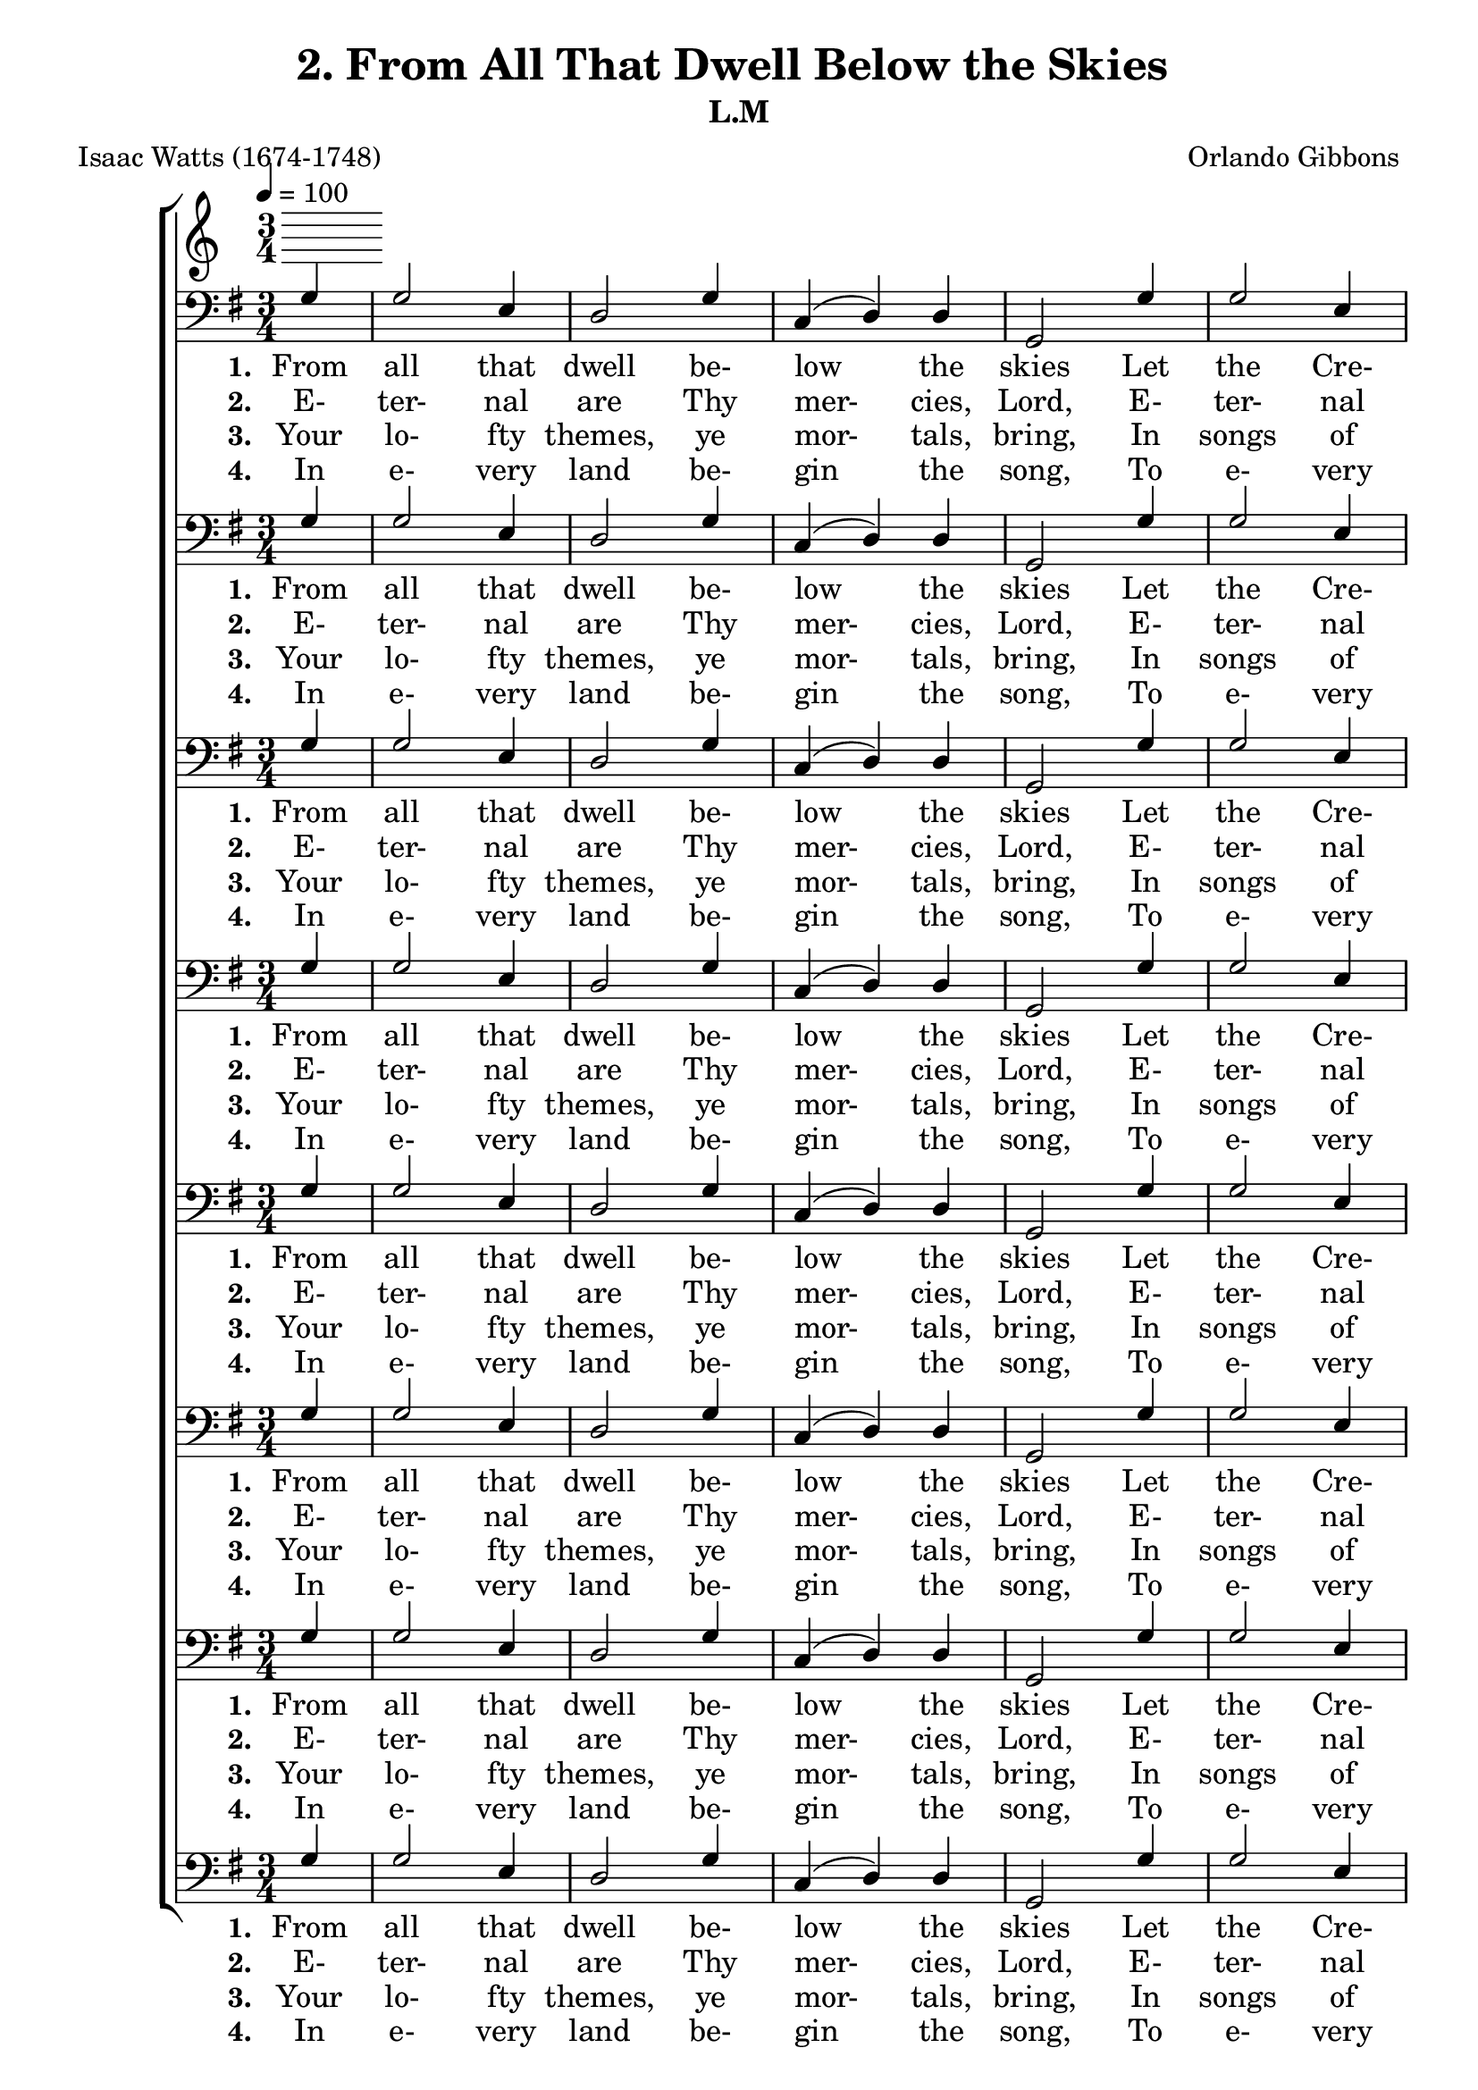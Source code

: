 \header
    {
      tagline = ""  % removed
      title = "2. From All That Dwell Below the Skies "
      composer = " Orlando Gibbons "
      poet = " Isaac Watts (1674-1748) "
      subtitle = "L.M"
    }
    \version "2.18.2"
    %
    %% global for all staves
    %
global = { \key g \major \time 3/4 \tempo 4 = 100 \partial 4 }
%Individual voices

soprano = {g'4 b'2 g'4 a'2 b'4 c''4 (b'4) a'4 g'2 g'4 b'2 cis''4 d''2 a'4 d''2 cis''4 d''2 b'4 c''2 d''4 e''2 d''4 c''2 b'4 a'2 d''4 c''2 b'4 a'2 g'4 c''4 (b'4) a'4 g'2. }
alto = {d'4 d'2 e'4 fis'2 g'4 g'2 fis'4 g'2 d'4 g'2 g'4 fis'4 (g'4) a'4 g'4 (fis'4) e'4 fis'2 d'4 g'2 g'4 g'2 g'4 g'4 (fis'4) g'4 fis'2 g'4 fis'2 g'4 fis'2 g'4 a'4 (g'4) fis'4 g'2. }
tenor = {b4 g2 b4 d'2 d'4 e'4 (d'4) c'4 b2 b4 d'2 a4 a2 d'4 b4 (a4) a4 a2 g4 g4 (c'4) b4 c'2 d'4 e'4 (d'4) d'4 d'2 d'4 d'2 d'4 d'4 (c'4) b4 e'4 (d'4) c'4 b2. }
bass = {g4 g2 e4 d2 g4 c4 (d4) d4 g,2 g4 g2 e4 d4 (e4) fis4 g4 (a4) a,4 d2 g4 e2 d4 c2 b,4 a,2 g,4 d2 b4 a2 g4 d2 e4 c4 (d4) d4 g,2. }
%lyrics
stanzaa =  \lyricmode { \set stanza = #"1. "From all that dwell be- low the skies Let the Cre- a- tor's praise a- rise; Let His al- migh- ty name be sung Through e- very land, by e- very tongue. }
stanzab =  \lyricmode { \set stanza = #"2. "E- ter- nal are Thy mer- cies, Lord, E- ter- nal truth at- tends Thy word; Thy praise shall sound from shore to shore, Till suns shall rise and set no more. }
stanzac =  \lyricmode { \set stanza = #"3. "Your lo- fty themes, ye mor- tals, bring, In songs of praise di- vine- ly sing; God's great sal- va- tion loud pro- claim, And shout for joy His glo- rious name. }
stanzad =  \lyricmode { \set stanza = #"4. "In e- very land be- gin the song, To e- very land the strains be- long; In cheer- ful sounds all voi- ces raise, And fill the world with loud- est praise. }
\score {
      \new ChoirStaff <<
       \new Staff <<
\clef "treble"
      

      \new Lyrics \lyricsto "Bass" { \stanzaa }
\new Lyrics \lyricsto "Bass" { \stanzab }
\new Lyrics \lyricsto "Bass" { \stanzac }
\new Lyrics \lyricsto "Bass" { \stanzad }

>>

        \new Staff <<
\clef "bass"
        \new Voice = "Bass" { \voiceOne \global \bass}

        \new Lyrics \lyricsto "Bass" { \stanzaa }
\new Lyrics \lyricsto "Bass" { \stanzab }
\new Lyrics \lyricsto "Bass" { \stanzac }
\new Lyrics \lyricsto "Bass" { \stanzad }

>>
\new Staff <<
\clef "bass"
        \new Voice = "Bass" { \voiceOne \global \bass}

        \new Lyrics \lyricsto "Bass" { \stanzaa }
\new Lyrics \lyricsto "Bass" { \stanzab }
\new Lyrics \lyricsto "Bass" { \stanzac }
\new Lyrics \lyricsto "Bass" { \stanzad }

>>
\new Staff <<
\clef "bass"
        \new Voice = "Bass" { \voiceOne \global \bass}

        \new Lyrics \lyricsto "Bass" { \stanzaa }
\new Lyrics \lyricsto "Bass" { \stanzab }
\new Lyrics \lyricsto "Bass" { \stanzac }
\new Lyrics \lyricsto "Bass" { \stanzad }

>>
\new Staff <<
\clef "bass"
        \new Voice = "Bass" { \voiceOne \global \bass}

        \new Lyrics \lyricsto "Bass" { \stanzaa }
\new Lyrics \lyricsto "Bass" { \stanzab }
\new Lyrics \lyricsto "Bass" { \stanzac }
\new Lyrics \lyricsto "Bass" { \stanzad }

>>
\new Staff <<
\clef "bass"
        \new Voice = "Bass" { \voiceOne \global \bass}

        \new Lyrics \lyricsto "Bass" { \stanzaa }
\new Lyrics \lyricsto "Bass" { \stanzab }
\new Lyrics \lyricsto "Bass" { \stanzac }
\new Lyrics \lyricsto "Bass" { \stanzad }

>>
\new Staff <<
\clef "bass"
        \new Voice = "Bass" { \voiceOne \global \bass}

        \new Lyrics \lyricsto "Bass" { \stanzaa }
\new Lyrics \lyricsto "Bass" { \stanzab }
\new Lyrics \lyricsto "Bass" { \stanzac }
\new Lyrics \lyricsto "Bass" { \stanzad }

>>
\new Staff <<
\clef "bass"
        \new Voice = "Bass" { \voiceOne \global \bass}

        \new Lyrics \lyricsto "Bass" { \stanzaa }
\new Lyrics \lyricsto "Bass" { \stanzab }
\new Lyrics \lyricsto "Bass" { \stanzac }
\new Lyrics \lyricsto "Bass" { \stanzad }

>>
\new Staff <<
\clef "bass"
        \new Voice = "Bass" { \voiceOne \global \bass}

        \new Lyrics \lyricsto "Bass" { \stanzaa }
\new Lyrics \lyricsto "Bass" { \stanzab }
\new Lyrics \lyricsto "Bass" { \stanzac }
\new Lyrics \lyricsto "Bass" { \stanzad }

>>

      >>
    \layout{}
    \midi{}
    }